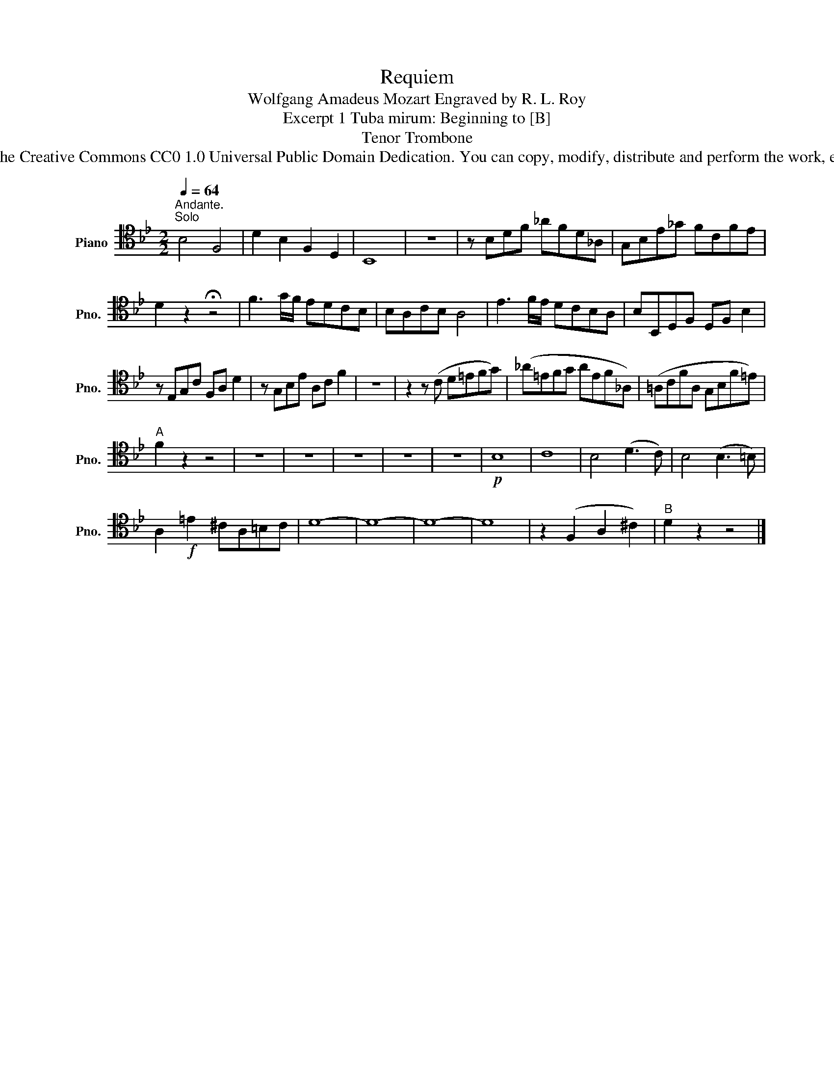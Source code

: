 X:1
T:Requiem
T:Wolfgang Amadeus Mozart Engraved by R. L. Roy
T:Excerpt 1 Tuba mirum: Beginning to [B]
T:Tenor Trombone
T:www.brassexcerpts.com This work is made available under the Creative Commons CC0 1.0 Universal Public Domain Dedication. You can copy, modify, distribute and perform the work, even for commercial purposes, all without asking permission.
Z:www.brassexcerpts.com
Z:This work is made available under the Creative Commons CC0 1.0 Universal Public Domain Dedication.
Z:You can copy, modify, distribute and perform the work, even for commercial purposes, all without asking permission.
L:1/8
Q:1/4=64
M:2/2
K:Bb
V:1 tenor nm="Piano" snm="Pno."
V:1
"^Andante.""^Solo" B,4 F,4 | D2 B,2 F,2 D,2 | B,,8 | z8 | z B,DF _AFD_A, | G,B,E_G FCFE | %6
 D2 z2 !fermata!z4 | F3 G/F/ EDCB, | B,A,CB, A,4 | E3 F/E/ DCB,A, | B,B,,D,F, D,F, B,2 | %11
 z E,G,C F,A, D2 | z G,B,E A,C F2 | z8 | z2 z (C D=EFG) | (_A=EFG AEF_A,) | (=A,CFA, G,B,F=E) | %17
"^A" F2 z2 z4 | z8 | z8 | z8 | z8 | z8 |!p! B,8 | C8 | B,4 (D3 C) | B,4 (B,3 =B,) | %27
 A,2!f! =E2 ^CA,=B,C | D8- | D8- | D8- | D8 | z2 (F,2 A,2 ^C2) |"^B" D2 z2 z4 |] %34

